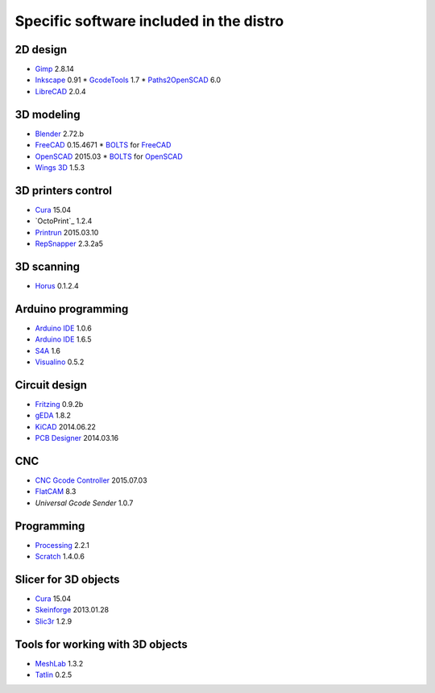 ========================================
Specific software included in the distro
========================================

2D design
~~~~~~~~~

* `Gimp`_ 2.8.14
* `Inkscape`_ 0.91
  * `GcodeTools`_ 1.7
  * `Paths2OpenSCAD`_ 6.0
* `LibreCAD`_ 2.0.4

.. _`Gimp`: http://www.gimp.org
.. _`Inkscape`: http://www.inkscape.org
.. _`GcodeTools`: http://www.cnc-club.ru/forum/viewtopic.php?t=35
.. _`Paths2OpenSCAD`: https://github.com/l0b0/paths2openscad
.. _`LibreCAD`: http://librecad.org


3D modeling
~~~~~~~~~~~

* `Blender`_ 2.72.b
* `FreeCAD`_ 0.15.4671
  * `BOLTS`_ for `FreeCAD`_
* `OpenSCAD`_ 2015.03
  * `BOLTS`_ for `OpenSCAD`_
* `Wings 3D`_ 1.5.3

.. _`Blender`: http://www.blender.org
.. _`FreeCAD`: http://www.freecadweb.org
.. _`OpenSCAD`: http://www.openscad.org
.. _`BOLTS`: http://www.bolts-library.org
.. _`Wings 3D`: http://www.wings3d.com


3D printers control
~~~~~~~~~~~~~~~~~~~

* `Cura`_ 15.04
* `OctoPrint`_ 1.2.4
* `Printrun`_ 2015.03.10
* `RepSnapper`_ 2.3.2a5

.. _`Cura`: https://www.ultimaker.com/pages/our-software
.. _`ÒctoPrint`: http://octoprint.org
.. _`Printrun`: https://github.com/kliment/Printrun
.. _`RepSnapper`: https://github.com/timschmidt/repsnapper


3D scanning
~~~~~~~~~~~

* `Horus`_ 0.1.2.4

.. _`Horus`: https://github.com/bq/horus


Arduino programming
~~~~~~~~~~~~~~~~~~~

* `Arduino IDE`_ 1.0.6
* `Arduino IDE`_ 1.6.5
* `S4A`_ 1.6
* `Visualino`_ 0.5.2

.. _`Arduino IDE`: https://www.arduino.cc/en/Main/Software
.. _`S4A`: http://s4a.cat/index_es.html
.. _`Visualino`: http://www.visualino.net/index.es.html


Circuit design
~~~~~~~~~~~~~~

* `Fritzing`_ 0.9.2b
* `gEDA`_ 1.8.2
* `KiCAD`_ 2014.06.22
* `PCB Designer`_ 2014.03.16

.. _`Fritzing`: http://fritzing.org
.. _`gEDA`: http://www.geda-project.org
.. _`KiCAD`: http://www.kicad-pcb.org
.. _`PCB Designer`: http://pcb.geda-project.org


CNC
~~~

* `CNC Gcode Controller`_ 2015.07.03
* `FlatCAM`_ 8.3
* `Universal Gcode Sender` 1.0.7

.. _`CNC Gcode Controller`: https://github.com/carlosgs/cncgcodecontroller
.. _`FlatCAM`: http://flatcam.org
.. _`Universal Gcode Sender`: https://github.com/winder/Universal-G-Code-Sender


Programming
~~~~~~~~~~~

* `Processing`_ 2.2.1
* `Scratch`_ 1.4.0.6

.. _`Processing`: http://processing.org
.. _`Scratch`: http://scratch.mit.edu


Slicer for 3D objects
~~~~~~~~~~~~~~~~~~~~~

* `Cura`_ 15.04
* `Skeinforge`_ 2013.01.28
* `Slic3r`_ 1.2.9

.. _`Cura`: https://www.ultimaker.com/pages/our-software
.. _`Skeinforge`: http://fabmetheus.crsndoo.com
.. _`Slic3r`: http://slic3r.org


Tools for working with 3D objects
~~~~~~~~~~~~~~~~~~~~~~~~~~~~~~~~~

* `MeshLab`_ 1.3.2
* `Tatlin`_ 0.2.5

.. _`MeshLab`: http://meshlab.sourceforge.net
.. _`Tatlin`: http://dkobozev.github.io/tatlin


